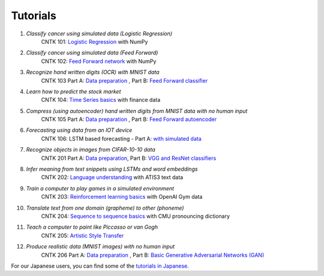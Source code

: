 Tutorials
===============

#.  *Classify cancer using simulated data (Logistic Regression)*  
     CNTK 101: `Logistic Regression`_ with NumPy  
                    
#.  *Classify cancer using simulated data (Feed Forward)*
     CNTK 102: `Feed Forward network`_ with NumPy
                              
#.  *Recognize hand written digits (OCR) with MNIST data*
     CNTK 103 Part A: `Data preparation <https://github.com/Microsoft/CNTK/tree/v2.0.beta9.0/Tutorials/CNTK_103A_MNIST_DataLoader.ipynb>`_ ,  Part B: `Feed Forward classifier`_
    
#.  *Learn how to predict the stock market*
     CNTK 104: `Time Series basics`_ with finance data
                          
#.  *Compress (using autoencoder) hand written digits from MNIST data with no human input* 
     CNTK 105 Part A: `Data preparation <https://github.com/Microsoft/CNTK/tree/v2.0.beta9.0/Tutorials/CNTK_103A_MNIST_DataLoader.ipynb>`_ ,  Part B: `Feed Forward autoencoder`_

#.  *Forecasting using data from an IOT device* 
     CNTK 106: LSTM based forecasting - Part A: `with simulated data <https://github.com/Microsoft/CNTK/blob/v2.0.beta9.0/Tutorials/CNTK_106A_LSTM_Timeseries_with_Simulated_Data.ipynb>`_

#.  *Recognize objects in images from CIFAR-10-10 data*
     CNTK 201 Part A: `Data preparation <https://github.com/Microsoft/CNTK/tree/v2.0.beta9.0/Tutorials/CNTK_201A_CIFAR-10_DataLoader.ipynb>`_,  Part B: `VGG and ResNet classifiers`_
 
#.  *Infer meaning from text snippets using LSTMs and word embeddings*
     CNTK 202: `Language understanding`_ with ATIS3 text data
              
#.  *Train a computer to play games in a simulated environment*
     CNTK 203: `Reinforcement learning basics`_ with OpenAI Gym data

#.  *Translate text from one domain (grapheme) to other (phoneme)*
     CNTK 204: `Sequence to sequence basics`_ with CMU pronouncing dictionary
              
#.  *Teach a computer to paint like Piccasso or van Gogh*
     CNTK 205: `Artistic Style Transfer`_
              
#.  *Produce realistic data (MNIST images) with no human input*
     CNTK 206 Part A: `Data preparation <https://github.com/Microsoft/CNTK/tree/v2.0.beta9.0/Tutorials/CNTK_103A_MNIST_DataLoader.ipynb>`_ ,  Part B: `Basic Generative Adversarial Networks (GAN)`_

For our Japanese users, you can find some of the `tutorials in Japanese`_.

.. _`Logistic Regression`: https://github.com/Microsoft/CNTK/tree/v2.0.beta9.0/Tutorials/CNTK_101_LogisticRegression.ipynb
.. _`Feed Forward network`: https://github.com/Microsoft/CNTK/tree/v2.0.beta9.0/Tutorials/CNTK_102_FeedForward.ipynb
.. _`Data preparation`: https://github.com/Microsoft/CNTK/tree/v2.0.beta9.0/Tutorials/CNTK_103A_MNIST_DataLoader.ipynb
.. _`Feed Forward classifier`: https://github.com/Microsoft/CNTK/tree/v2.0.beta9.0/Tutorials/CNTK_103B_MNIST_FeedForwardNetwork.ipynb
.. _`Time Series basics`: https://github.com/Microsoft/CNTK/tree/v2.0.beta9.0/Tutorials/CNTK_104_Finance_Timeseries_Basic_with_Pandas_Numpy.ipynb
.. _`Feed Forward autoencoder`: https://github.com/Microsoft/CNTK/tree/v2.0.beta9.0/Tutorials/CNTK_105_Basic_Autoencoder_for_Dimensionality_Reduction.ipynb
.. _`Basic LSTM based time series`: https://github.com/Microsoft/CNTK/blob/v2.0.beta9.0/Tutorials/CNTK_106A_LSTM_Timeseries_with_Simulated_Data.ipynb
.. _`data preparation`: https://github.com/Microsoft/CNTK/tree/v2.0.beta9.0/Tutorials/CNTK_201A_CIFAR-10_DataLoader.ipynb
.. _`VGG and ResNet classifiers`: https://github.com/Microsoft/CNTK/tree/v2.0.beta9.0/Tutorials/CNTK_201B_CIFAR-10_ImageHandsOn.ipynb
.. _`Language understanding`: https://github.com/Microsoft/CNTK/blob/v2.0.beta9.0/Tutorials/CNTK_202_Language_Understanding.ipynb
.. _`Reinforcement learning basics`: https://github.com/Microsoft/CNTK/blob/v2.0.beta9.0/Tutorials/CNTK_203_Reinforcement_Learning_Basics.ipynb
.. _`Sequence to sequence basics`: https://github.com/Microsoft/CNTK/blob/v2.0.beta9.0/Tutorials/CNTK_204_Sequence_To_Sequence.ipynb
.. _`Artistic Style Transfer`: https://github.com/Microsoft/CNTK/blob/v2.0.beta9.0/Tutorials/CNTK_205_Artistic_Style_Transfer.ipynb
.. _`Basic Generative Adversarial Networks (GAN)`: https://github.com/Microsoft/CNTK/blob/v2.0.beta9.0/Tutorials/CNTK_206_Basic_GAN.ipynb
.. _`tutorials in Japanese`: https://notebooks.azure.com/library/cntkbeta2_ja
